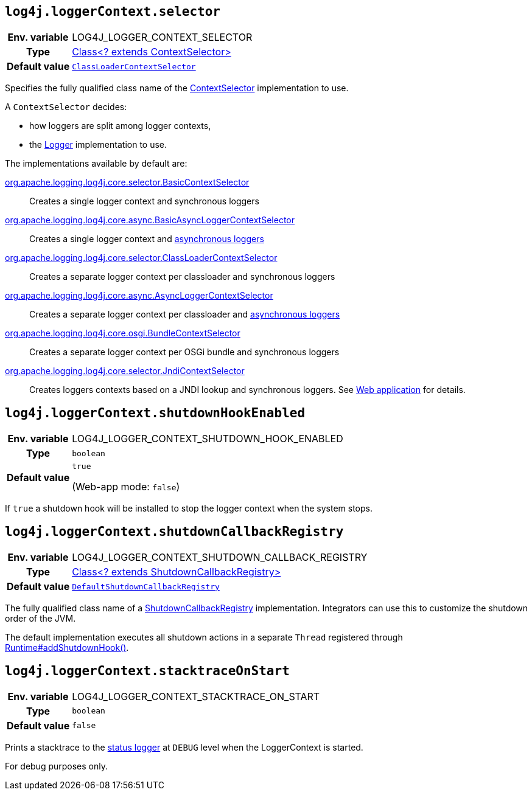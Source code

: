 ////
    Licensed to the Apache Software Foundation (ASF) under one or more
    contributor license agreements.  See the NOTICE file distributed with
    this work for additional information regarding copyright ownership.
    The ASF licenses this file to You under the Apache License, Version 2.0
    (the "License"); you may not use this file except in compliance with
    the License.  You may obtain a copy of the License at

         http://www.apache.org/licenses/LICENSE-2.0

    Unless required by applicable law or agreed to in writing, software
    distributed under the License is distributed on an "AS IS" BASIS,
    WITHOUT WARRANTIES OR CONDITIONS OF ANY KIND, either express or implied.
    See the License for the specific language governing permissions and
    limitations under the License.
////
[id=log4j.loggerContext.selector]
== `log4j.loggerContext.selector`

[cols="1h,5"]
|===
| Env. variable | LOG4J_LOGGER_CONTEXT_SELECTOR
| Type          | link:../javadoc/log4j-core/org/apache/logging/log4j/core/selector/ContextSelector[Class<? extends ContextSelector>]
| Default value | `link:../javadoc/log4j-core/org/apache/logging/log4j/core/selector/ClassLoaderContextSelector[ClassLoaderContextSelector]`
|===

Specifies the fully qualified class name of the link:../javadoc/log4j-core/org/apache/logging/log4j/core/selector/ContextSelector[ContextSelector] implementation to use.

A `ContextSelector` decides:

* how loggers are split among logger contexts,
* the
link:../javadoc/log4j-api/org/apache/logging/log4j/Logger.html[Logger]
implementation to use.

The implementations available by default are:

link:../javadoc/log4j-core/org/apache/logging/log4j/core/selector/BasicContextSelector[org.apache.logging.log4j.core.selector.BasicContextSelector]::
Creates a single logger context and synchronous loggers

link:../javadoc/log4j-core/org/apache/logging/log4j/core/async/BasicAsyncLoggerContextSelector[org.apache.logging.log4j.core.async.BasicAsyncLoggerContextSelector]::
Creates a single logger context and xref:manual/async.adoc[asynchronous loggers]

link:../javadoc/log4j-core/org/apache/logging/log4j/core/selector/ClassLoaderContextSelector[org.apache.logging.log4j.core.selector.ClassLoaderContextSelector]::
Creates a separate logger context per classloader and synchronous loggers

link:../javadoc/log4j-core/org/apache/logging/log4j/core/async/AsyncLoggerContextSelector[org.apache.logging.log4j.core.async.AsyncLoggerContextSelector]::
Creates a separate logger context per classloader and xref:manual/async.adoc[asynchronous loggers]

link:../javadoc/log4j-core/org/apache/logging/log4j/core/osgi/BundleContextSelector[org.apache.logging.log4j.core.osgi.BundleContextSelector]::
Creates a separate logger context per OSGi bundle and synchronous loggers

link:../javadoc/log4j-core/org/apache/logging/log4j/core/selector/JndiContextSelector[org.apache.logging.log4j.core.selector.JndiContextSelector]::
Creates loggers contexts based on a JNDI lookup and synchronous loggers.
See
link:../../jakarta/log4j-jakarta-web.html#jndi[Web application]
for details.

[id=log4j.loggerContext.shutdownHookEnabled]
== `log4j.loggerContext.shutdownHookEnabled`

[cols="1h,5"]
|===
| Env. variable | LOG4J_LOGGER_CONTEXT_SHUTDOWN_HOOK_ENABLED
| Type          | `boolean`
| Default value | `true`

(Web-app mode: `false`)
|===

If `true` a shutdown hook will be installed to stop the logger context when the system stops.

[id=log4j.loggerContext.shutdownCallbackRegistry]
== `log4j.loggerContext.shutdownCallbackRegistry`

[cols="1h,5"]
|===
| Env. variable | LOG4J_LOGGER_CONTEXT_SHUTDOWN_CALLBACK_REGISTRY
| Type          | link:../javadoc/log4j-core/org/apache/logging/log4j/core/util/ShutdownCallbackRegistry[Class<? extends ShutdownCallbackRegistry>]
| Default value | `link:../javadoc/log4j-core/org/apache/logging/log4j/core/util/DefaultShutdownCallbackRegistry[DefaultShutdownCallbackRegistry]`
|===

The fully qualified class name of a link:../javadoc/log4j-core/org/apache/logging/log4j/core/util/ShutdownCallbackRegistry[ShutdownCallbackRegistry] implementation.
Integrators can use this to customize the shutdown order of the JVM.

The default implementation executes all shutdown actions in a separate `Thread` registered through https://docs.oracle.com/javase/8/docs/api/java/lang/Runtime.html#addShutdownHook-java.lang.Thread-[Runtime#addShutdownHook()].

[id=log4j.loggerContext.stacktraceOnStart]
== `log4j.loggerContext.stacktraceOnStart`

[cols="1h,5"]
|===
| Env. variable | LOG4J_LOGGER_CONTEXT_STACKTRACE_ON_START
| Type          | `boolean`
| Default value | `false`
|===

Prints a stacktrace to the xref:manual/configuration.adoc#StatusMessages[status logger] at `DEBUG` level when the LoggerContext is started.

For debug purposes only.
